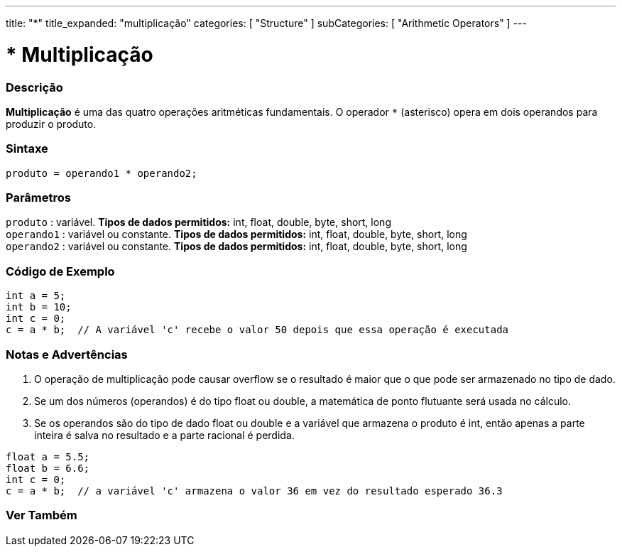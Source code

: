 ---
title: "*"
title_expanded: "multiplicação"
categories: [ "Structure" ]
subCategories: [ "Arithmetic Operators" ]
---

= * Multiplicação


// OVERVIEW SECTION STARTS
[#overview]
--

[float]
=== Descrição
*Multiplicação* é uma das quatro operações aritméticas fundamentais. O operador `*` (asterisco) opera em dois operandos para produzir o produto.
[%hardbreaks]


[float]
=== Sintaxe
[source,arduino]
----
produto = operando1 * operando2;
----

[float]
=== Parâmetros
`produto` : variável. *Tipos de dados permitidos:* int, float, double, byte, short, long  +
`operando1` : variável ou constante. *Tipos de dados permitidos:* int, float, double, byte, short, long  +
`operando2` : variável ou constante. *Tipos de dados permitidos:* int, float, double, byte, short, long
[%hardbreaks]

--
// OVERVIEW SECTION ENDS


// HOW TO USE SECTION STARTS
[#howtouse]
--

[float]
=== Código de Exemplo

[source,arduino]
----
int a = 5;
int b = 10;
int c = 0;
c = a * b;  // A variável 'c' recebe o valor 50 depois que essa operação é executada
----
[%hardbreaks]

[float]
=== Notas e Advertências
1. O operação de multiplicação pode causar overflow se o resultado é maior que o que pode ser armazenado no tipo de dado.

2. Se um dos números (operandos) é do tipo float ou double, a matemática de ponto flutuante será usada no cálculo.

3. Se os operandos são do tipo de dado float ou double e a variável que armazena o produto é int, então apenas a parte inteira é salva no resultado e a parte racional é perdida.

[source,arduino]
----
float a = 5.5;
float b = 6.6;
int c = 0;
c = a * b;  // a variável 'c' armazena o valor 36 em vez do resultado esperado 36.3
----
[%hardbreaks]

--
// HOW TO USE SECTION ENDS


// SEE ALSO SECTION STARTS
[#see_also]
--

[float]
=== Ver Também

[role="language"]

--
// SEE ALSO SECTION ENDS

